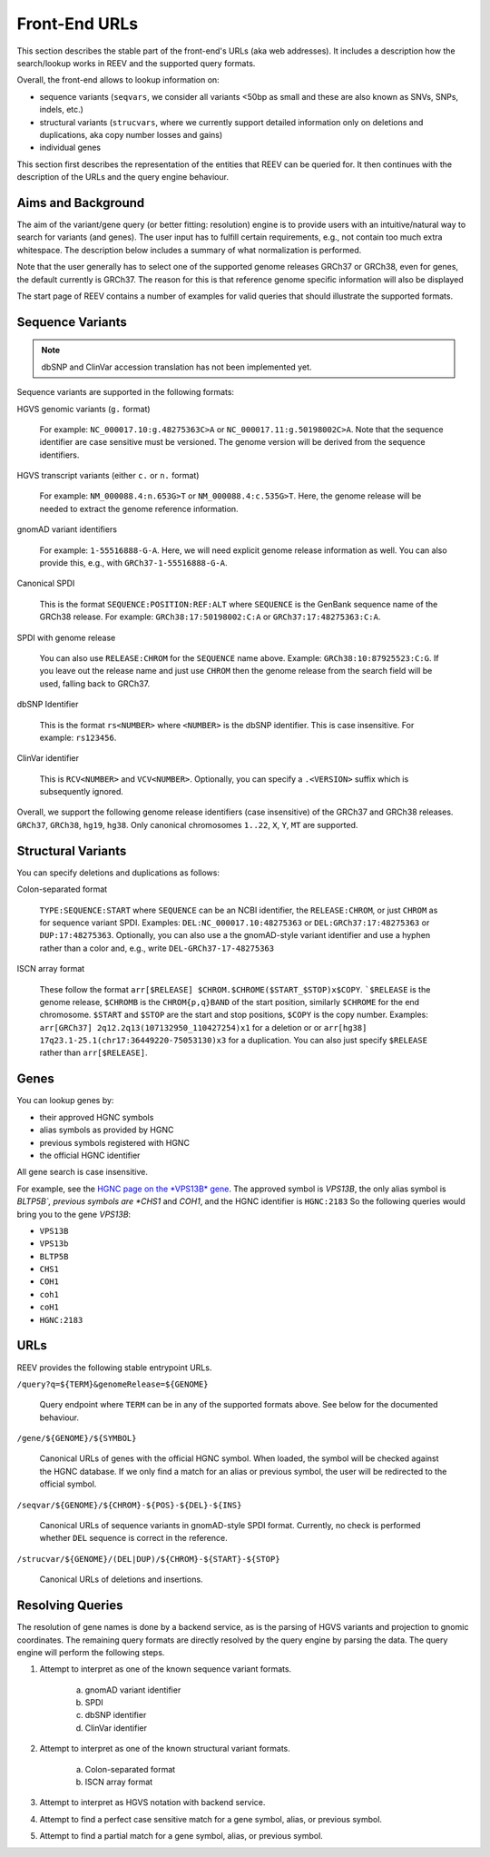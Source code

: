 .. _doc_urls:

==============
Front-End URLs
==============

This section describes the stable part of the front-end's URLs (aka web addresses).
It includes a description how the search/lookup works in REEV and the supported query formats.

Overall, the front-end allows to lookup information on:

- sequence variants (``seqvars``, we consider all variants <50bp as small and these are also known as SNVs, SNPs, indels, etc.)
- structural variants (``strucvars``, where we currently support detailed information only on deletions and duplications, aka copy number losses and gains)
- individual genes

This section first describes the representation of the entities that REEV can be queried for.
It then continues with the description of the URLs and the query engine behaviour.

-------------------
Aims and Background
-------------------

The aim of the variant/gene query (or better fitting: resolution) engine is to provide users with an intuitive/natural way to search for variants (and genes).
The user input has to fulfill certain requirements, e.g., not contain too much extra whitespace.
The description below includes a summary of what normalization is performed.

Note that the user generally has to select one of the supported genome releases GRCh37 or GRCh38, even for genes, the default currently is GRCh37.
The reason for this is that reference genome specific information will also be displayed

The start page of REEV contains a number of examples for valid queries that should illustrate the supported formats.

-----------------
Sequence Variants
-----------------

.. note::

    dbSNP and ClinVar accession translation has not been implemented yet.

Sequence variants are supported in the following formats:

HGVS genomic variants (``g.`` format)

    For example: ``NC_000017.10:g.48275363C>A`` or ``NC_000017.11:g.50198002C>A``.
    Note that the sequence identifier are case sensitive must be versioned.
    The genome version will be derived from the sequence identifiers.

HGVS transcript variants (either ``c.`` or ``n.`` format)

    For example: ``NM_000088.4:n.653G>T`` or ``NM_000088.4:c.535G>T``.
    Here, the genome release will be needed to extract the genome reference information.

gnomAD variant identifiers

    For example: ``1-55516888-G-A``.
    Here, we will need explicit genome release information as well.
    You can also provide this, e.g., with ``GRCh37-1-55516888-G-A``.

Canonical SPDI

    This is the format ``SEQUENCE:POSITION:REF:ALT`` where ``SEQUENCE`` is the GenBank sequence name of the GRCh38 release.
    For example: ``GRCh38:17:50198002:C:A`` or ``GRCh37:17:48275363:C:A``.

SPDI with genome release

    You can also use ``RELEASE:CHROM`` for the ``SEQUENCE`` name above.
    Example: ``GRCh38:10:87925523:C:G``.
    If you leave out the release name and just use ``CHROM`` then the genome release from the search field will be used, falling back to GRCh37.

dbSNP Identifier

    This is the format ``rs<NUMBER>`` where ``<NUMBER>`` is the dbSNP identifier.
    This is case insensitive.
    For example: ``rs123456``.

ClinVar identifier

    This is ``RCV<NUMBER>`` and ``VCV<NUMBER>``.
    Optionally, you can specify a ``.<VERSION>`` suffix which is subsequently ignored.

Overall, we support the following genome release identifiers (case insensitive) of the GRCh37 and GRCh38 releases.
``GRCh37``, ``GRCh38``, ``hg19``, ``hg38``.
Only canonical chromosomes ``1..22``, ``X``, ``Y``, ``MT`` are supported.

-------------------
Structural Variants
-------------------

You can specify deletions and duplications as follows:

Colon-separated format

    ``TYPE:SEQUENCE:START`` where ``SEQUENCE`` can be an NCBI identifier, the ``RELEASE:CHROM``, or just ``CHROM`` as for sequence variant SPDI.
    Examples: ``DEL:NC_000017.10:48275363`` or ``DEL:GRCh37:17:48275363`` or ``DUP:17:48275363``.
    Optionally, you can also use a the gnomAD-style variant identifier and use a hyphen rather than a color and, e.g., write ``DEL-GRCh37-17-48275363``

ISCN array format

    These follow the format ``arr[$RELEASE] $CHROM.$CHROME($START_$STOP)x$COPY``.
    ```$RELEASE`` is the genome release, ``$CHROMB`` is the ``CHROM{p,q}BAND`` of the start position, similarly ``$CHROME`` for the end chromosome.
    ``$START`` and ``$STOP`` are the start and stop positions, ``$COPY`` is the copy number.
    Examples: ``arr[GRCh37] 2q12.2q13(107132950_110427254)x1`` for a deletion or or ``arr[hg38] 17q23.1-25.1(chr17:36449220-75053130)x3`` for a duplication.
    You can also just specify ``$RELEASE`` rather than ``arr[$RELEASE]``.

-----
Genes
-----

You can lookup genes by:

- their approved HGNC symbols
- alias symbols as provided by HGNC
- previous symbols registered with HGNC
- the official HGNC identifier

All gene search is case insensitive.

For example, see the `HGNC page on the *VPS13B* gene <https://www.genenames.org/data/gene-symbol-report/#!/hgnc_id/HGNC:2183>`__.
The approved symbol is *VPS13B*, the only alias symbol is *BLTP5B`, previous symbols are *CHS1* and *COH1*, and the HGNC identifier is ``HGNC:2183``
So the following queries would bring you to the gene *VPS13B*:

- ``VPS13B``
- ``VPS13b``
- ``BLTP5B``
- ``CHS1``
- ``COH1``
- ``coh1``
- ``coH1``
- ``HGNC:2183``

----
URLs
----

REEV provides the following stable entrypoint URLs.

``/query?q=${TERM}&genomeRelease=${GENOME}``

    Query endpoint where ``TERM`` can be in any of the supported formats above.
    See below for the documented behaviour.

``/gene/${GENOME}/${SYMBOL}``

    Canonical URLs of genes with the official HGNC symbol.
    When loaded, the symbol will be checked against the HGNC database.
    If we only find a match for an alias or previous symbol, the user will be redirected to the official symbol.

``/seqvar/${GENOME}/${CHROM}-${POS}-${DEL}-${INS}``

    Canonical URLs of sequence variants in gnomAD-style SPDI format.
    Currently, no check is performed whether ``DEL`` sequence is correct in the reference.

``/strucvar/${GENOME}/(DEL|DUP)/${CHROM}-${START}-${STOP}``

    Canonical URLs of deletions and insertions.

-----------------
Resolving Queries
-----------------

The resolution of gene names is done by a backend service, as is the parsing of HGVS variants and projection to gnomic coordinates.
The remaining query formats are directly resolved by the query engine by parsing the data.
The query engine will perform the following steps.

1. Attempt to interpret as one of the known sequence variant formats.

    a. gnomAD variant identifier
    b. SPDI
    c. dbSNP identifier
    d. ClinVar identifier

2. Attempt to interpret as one of the known structural variant formats.

    a. Colon-separated format
    b. ISCN array format

3. Attempt to interpret as HGVS notation with backend service.

4. Attempt to find a perfect case sensitive match for a gene symbol, alias, or previous symbol.

5. Attempt to find a partial match for a gene symbol, alias, or previous symbol.
